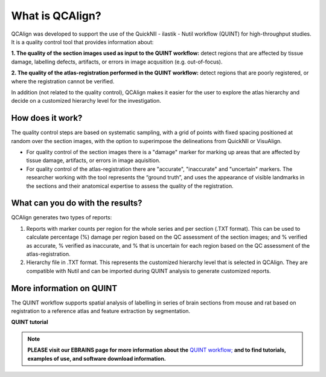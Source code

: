 **What is QCAlign?**
====================

QCAlign was developed to support the use of the QuickNII - ilastik - Nutil workflow (QUINT) for high-throughput studies. It is a quality control tool that provides information about:

**1. The quality of the section images used as input to the QUINT workflow:** detect regions that are affected by tissue damage, labelling defects, artifacts, or errors in image acqusition (e.g. out-of-focus).

**2. The quality of the atlas-registration performed in the QUINT workflow:** detect regions that are poorly registered, or where the registration cannot be verified. 

In addition (not related to the quality control), QCAlign makes it easier for the user to explore the atlas hierarchy and decide on a customized hierarchy level for the investigation.

**How does it work?**
---------------------

The quality control steps are based on systematic sampling, with a grid of points with fixed spacing positioned at random over the section images, with the option to superimpose the delineations from QuickNII or VisuAlign.

- For quality control of the section images there is a "damage" marker for marking up areas that are affected by tissue damage, artifacts, or errors in image aquisition. 

- For quality control of the atlas-registration there are "accurate", "inaccurate" and "uncertain" markers. The researcher working with the tool represents the “ground truth”, and uses the appearance of visible landmarks in the sections and their anatomical expertise to assess the quality of the registration. 

**What can you do with the results?**
-----------------------------------

QCAlign generates two types of reports:

1. Reports with marker counts per region for the whole series and per section (.TXT format). This can be used to calculate percentage (%) damage per region based on the QC assessment of the section images; and % verified as accurate, % verified as inaccurate, and % that is uncertain for each region based on the QC assessment of the atlas-registration.

2. Hierarchy file in .TXT format. This represents the customized hierarchy level that is selected in QCAlign. They are compatible with Nutil and can be imported during QUINT analysis to generate customized reports. 


**More information on QUINT**
-----------------------------

The QUINT workflow supports spatial analysis of labelling in series of brain sections from mouse and rat based on registration to a reference atlas and feature extraction by segmentation. 

**QUINT tutorial**

.. raw:: html

   <iframe width="560" height="315" src="https://www.youtube.com/embed/n-gQigcGMJ0" title="YouTube video player" frameborder="0" allow="accelerometer; autoplay; clipboard-write; encrypted-media; gyroscope; picture-in-picture" allowfullscreen></iframe>

.. note::
    **PLEASE visit our EBRAINS page for more information about the** `QUINT workflow; <https://ebrains.eu/service/quint/>`_ **and to find tutorials, examples of use, and software download information.**


